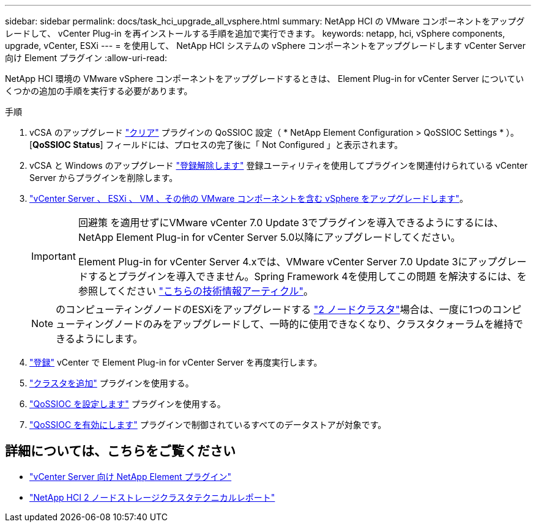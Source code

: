 ---
sidebar: sidebar 
permalink: docs/task_hci_upgrade_all_vsphere.html 
summary: NetApp HCI の VMware コンポーネントをアップグレードして、 vCenter Plug-in を再インストールする手順を追加で実行できます。 
keywords: netapp, hci, vSphere components, upgrade, vCenter, ESXi 
---
= を使用して、 NetApp HCI システムの vSphere コンポーネントをアップグレードします vCenter Server 向け Element プラグイン
:allow-uri-read: 


[role="lead"]
NetApp HCI 環境の VMware vSphere コンポーネントをアップグレードするときは、 Element Plug-in for vCenter Server についていくつかの追加の手順を実行する必要があります。

.手順
. vCSA のアップグレード https://docs.netapp.com/us-en/vcp/vcp_task_qossioc.html#clear-qossioc-settings["クリア"^] プラグインの QoSSIOC 設定（ * NetApp Element Configuration > QoSSIOC Settings * ）。[*QoSSIOC Status*] フィールドには、プロセスの完了後に「 Not Configured 」と表示されます。
. vCSA と Windows のアップグレード https://docs.netapp.com/us-en/vcp/task_vcp_unregister.html["登録解除します"^] 登録ユーティリティを使用してプラグインを関連付けられている vCenter Server からプラグインを削除します。
. https://docs.vmware.com/en/VMware-vSphere/6.7/com.vmware.vcenter.upgrade.doc/GUID-7AFB6672-0B0B-4902-B254-EE6AE81993B2.html["vCenter Server 、 ESXi 、 VM 、その他の VMware コンポーネントを含む vSphere をアップグレードします"^]。
+
[IMPORTANT]
====
回避策 を適用せずにVMware vCenter 7.0 Update 3でプラグインを導入できるようにするには、NetApp Element Plug-in for vCenter Server 5.0以降にアップグレードしてください。

Element Plug-in for vCenter Server 4.xでは、VMware vCenter Server 7.0 Update 3にアップグレードするとプラグインを導入できません。Spring Framework 4を使用してこの問題 を解決するには、を参照してください https://kb.netapp.com/Advice_and_Troubleshooting/Hybrid_Cloud_Infrastructure/NetApp_HCI/vCenter_plug-in_deployment_fails_after_upgrading_vCenter_to_version_7.0_U3["こちらの技術情報アーティクル"^]。

====
+

NOTE: のコンピューティングノードのESXiをアップグレードする https://www.netapp.com/pdf.html?item=/media/9489-tr-4823.pdf["2 ノードクラスタ"^]場合は、一度に1つのコンピューティングノードのみをアップグレードして、一時的に使用できなくなり、クラスタクォーラムを維持できるようにします。

. https://docs.netapp.com/us-en/vcp/vcp_task_getstarted.html#register-the-plug-in-with-vcenter["登録"^] vCenter で Element Plug-in for vCenter Server を再度実行します。
. https://docs.netapp.com/us-en/vcp/vcp_task_getstarted.html#add-storage-clusters-for-use-with-the-plug-in["クラスタを追加"^] プラグインを使用する。
. https://docs.netapp.com/us-en/vcp/vcp_task_getstarted.html#configure-qossioc-settings-using-the-plug-in["QoSSIOC を設定します"^] プラグインを使用する。
. https://docs.netapp.com/us-en/vcp/vcp_task_qossioc.html#enabling-qossioc-automation-on-datastores["QoSSIOC を有効にします"^] プラグインで制御されているすべてのデータストアが対象です。




== 詳細については、こちらをご覧ください

* https://docs.netapp.com/us-en/vcp/index.html["vCenter Server 向け NetApp Element プラグイン"^]
* https://www.netapp.com/pdf.html?item=/media/9489-tr-4823.pdf["NetApp HCI 2 ノードストレージクラスタテクニカルレポート"^]

